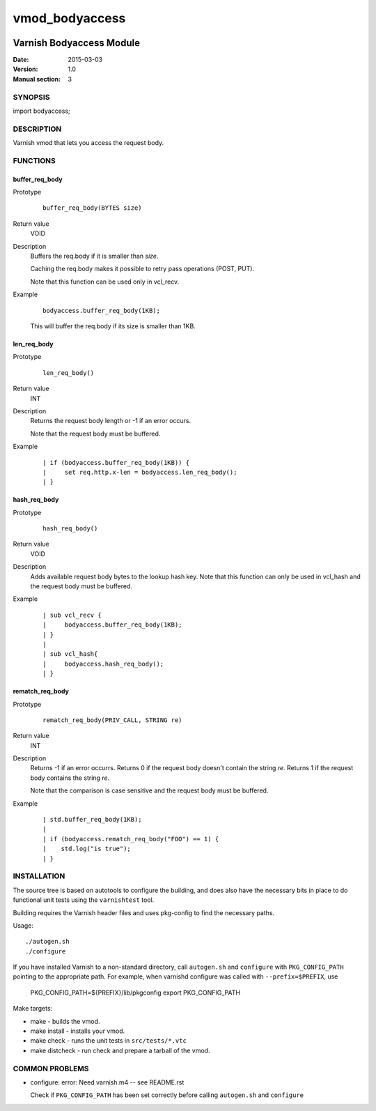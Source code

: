 ===============
vmod_bodyaccess
===============

.. image:: https://travis-ci.org/aondio/libvmod-bodyaccess.svg
   :alt: Travis CI badge
   :target: http://travis-ci.org/aondio/libvmod-bodyaccess

-------------------------
Varnish Bodyaccess Module
-------------------------

:Date: 2015-03-03
:Version: 1.0
:Manual section: 3

SYNOPSIS
========

import bodyaccess;

DESCRIPTION
===========

Varnish vmod that lets you access the request body.

FUNCTIONS
=========

buffer_req_body
---------------

Prototype
        ::

                buffer_req_body(BYTES size)
Return value
	VOID
Description
	Buffers the req.body if it is smaller than *size*.

        Caching the req.body makes it possible to retry pass
        operations (POST, PUT).

	Note that this function can be used only in vcl_recv.
Example
        ::

                bodyaccess.buffer_req_body(1KB);

        This will buffer the req.body if its size is smaller than 1KB.

len_req_body
------------

Prototype
        ::

                len_req_body()
Return value
        INT
Description
        Returns the request body length or -1 if an error occurs. 

	Note that the request body must be buffered.
Example
        ::

                | if (bodyaccess.buffer_req_body(1KB)) {
		|     set req.http.x-len = bodyaccess.len_req_body();
		| }

hash_req_body
-------------  

Prototype
        ::

                hash_req_body()
Return value
        VOID
Description
        Adds available request body bytes to the lookup hash key.
	Note that this function can only be used in vcl_hash and
	the request body must be buffered.
Example
        ::

                | sub vcl_recv {
		|     bodyaccess.buffer_req_body(1KB);
		| }
		|
		| sub vcl_hash{
		|     bodyaccess.hash_req_body();
		| }

rematch_req_body
----------------

Prototype
        ::

                rematch_req_body(PRIV_CALL, STRING re)
Return value  
        INT
Description
        Returns -1 if an error occurrs.
	Returns 0 if the request body doesn't contain the string *re*.
	Returns 1 if the request body contains the string *re*.

	Note that the comparison is case sensitive and the
	request body must be buffered.
Example
        ::

                | std.buffer_req_body(1KB);
		|
		| if (bodyaccess.rematch_req_body("FOO") == 1) {
		|    std.log("is true");
		| }

INSTALLATION
============

The source tree is based on autotools to configure the building, and
does also have the necessary bits in place to do functional unit tests
using the ``varnishtest`` tool.

Building requires the Varnish header files and uses pkg-config to find
the necessary paths.

Usage::

 ./autogen.sh
 ./configure

If you have installed Varnish to a non-standard directory, call
``autogen.sh`` and ``configure`` with ``PKG_CONFIG_PATH`` pointing to
the appropriate path. For example, when varnishd configure was called
with ``--prefix=$PREFIX``, use

 PKG_CONFIG_PATH=${PREFIX}/lib/pkgconfig
 export PKG_CONFIG_PATH

Make targets:

* make - builds the vmod.
* make install - installs your vmod.
* make check - runs the unit tests in ``src/tests/*.vtc``
* make distcheck - run check and prepare a tarball of the vmod.

COMMON PROBLEMS
===============

* configure: error: Need varnish.m4 -- see README.rst

  Check if ``PKG_CONFIG_PATH`` has been set correctly before calling
  ``autogen.sh`` and ``configure``

